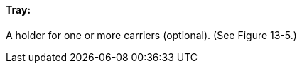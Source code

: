 ==== Tray:
[v291_section="13.1.3.62"]

A holder for one or more carriers (optional). (See Figure 13-5.)


